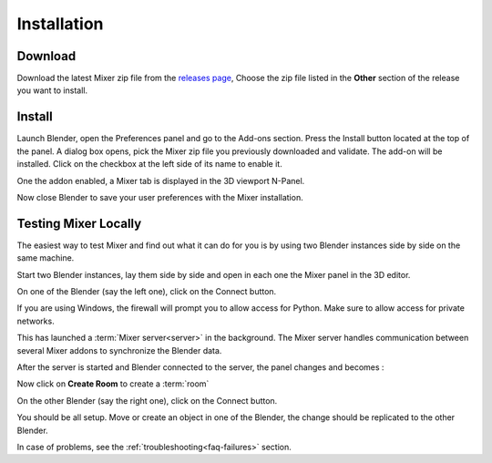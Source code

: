 Installation
============


.. _download:

Download
--------

Download the latest Mixer zip file from the `releases page <https://gitlab.com/ubisoft-animation-studio/mixer/-/releases>`_,
Choose the zip file listed in the **Other** section of the release you want to install.

 
.. image:: /img/download.png
   :align: center


.. _installing:

Install
-------

Launch Blender, open the Preferences panel and go to the Add-ons section.
Press the Install button located at the top of the panel. A dialog box opens, pick the Mixer
zip file you previously downloaded and validate.
The add-on will be installed. Click on the checkbox at the left side of its name to enable it.


.. image:: /img/install.png
   :align: center

One the addon enabled, a Mixer tab is displayed in the 3D viewport N-Panel.


Now close Blender to save your user preferences with the Mixer installation.

.. _testing:

Testing Mixer Locally
---------------------

The easiest way to test Mixer and find out what it can do for you is by using two Blender instances side by side on the same machine.

Start two Blender instances, lay them side by side and open in each one the Mixer panel in the 3D editor.

On one of the Blender (say the left one), click on the Connect button.

.. image:: /img/connect-localhost.png
   :align: center

If you are using Windows, the firewall will prompt you to allow access for Python.
Make sure to allow access for private networks.

.. image:: /img/firewall.png
   :align: center

This has launched a :term:`Mixer server<server>` in the background.
The Mixer server handles communication between several Mixer addons to synchronize the Blender data.

After the server is started and Blender connected to the server, the panel changes and becomes :

.. image:: /img/create-room-localhost.png
   :align: center

Now click on **Create Room** to create a :term:`room`

.. image:: /img/room-created-localhost.png
   :align: center

On the other Blender (say the right one), click on the Connect button.

.. image:: /img/join-room.png
   :align: center

You should be all setup. Move or create an object in one of the Blender, the change should be replicated to the other Blender.

In case of problems, see the :ref:`troubleshooting<faq-failures>` section.